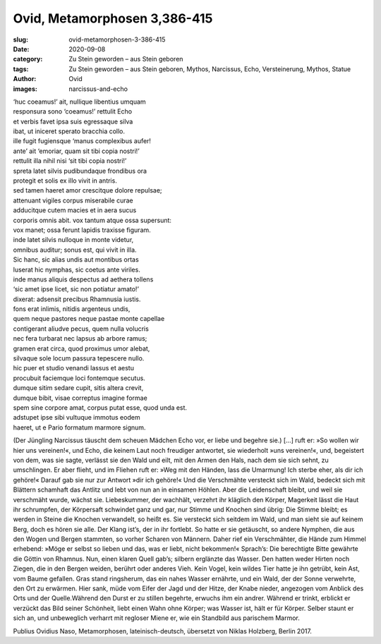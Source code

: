 Ovid, Metamorphosen 3,386-415
=============================

:slug: ovid-metamorphosen-3-386-415
:date: 2020-09-08
:category: Zu Stein geworden – aus Stein geboren
:tags: Zu Stein geworden – aus Stein geboren, Mythos, Narcissus, Echo, Versteinerung, Mythos, Statue
:author: Ovid
:images: narcissus-and-echo

.. class:: original

    | ‘huc coeamus!’ ait, nullique libentius umquam
    | responsura sono ‘coeamus!’ rettulit Echo
    | et verbis favet ipsa suis egressaque silva
    | ibat, ut iniceret sperato bracchia collo.
    | ille fugit fugiensque ‘manus complexibus aufer!
    | ante’ ait ‘emoriar, quam sit tibi copia nostri!’
    | rettulit illa nihil nisi ‘sit tibi copia nostri!’
    | spreta latet silvis pudibundaque frondibus ora
    | protegit et solis ex illo vivit in antris.
    | sed tamen haeret amor crescitque dolore repulsae;
    | attenuant vigiles corpus miserabile curae
    | adducitque cutem macies et in aera sucus
    | corporis omnis abit. vox tantum atque ossa supersunt:
    | vox manet; ossa ferunt lapidis traxisse figuram.
    | inde latet silvis nulloque in monte videtur,
    | omnibus auditur; sonus est, qui vivit in illa.
    | Sic hanc, sic alias undis aut montibus ortas
    | luserat hic nymphas, sic coetus ante viriles.
    | inde manus aliquis despectus ad aethera tollens
    | ‘sic amet ipse licet, sic non potiatur amato!’
    | dixerat: adsensit precibus Rhamnusia iustis.
    | fons erat inlimis, nitidis argenteus undis,
    | quem neque pastores neque pastae monte capellae
    | contigerant aliudve pecus, quem nulla volucris
    | nec fera turbarat nec lapsus ab arbore ramus;
    | gramen erat circa, quod proximus umor alebat,
    | silvaque sole locum passura tepescere nullo.
    | hic puer et studio venandi lassus et aestu
    | procubuit faciemque loci fontemque secutus.
    | dumque sitim sedare cupit, sitis altera crevit,
    | dumque bibit, visae correptus imagine formae
    | spem sine corpore amat, corpus putat esse, quod unda est.
    | adstupet ipse sibi vultuque immotus eodem
    | haeret, ut e Pario formatum marmore signum.

.. class:: translation

    (Der Jüngling Narcissus täuscht dem scheuen Mädchen Echo vor, er liebe und begehre sie.) […] ruft er: »So wollen wir hier uns vereinen!«, und Echo, die keinem Laut noch freudiger antwortet, sie wiederholt »uns vereinen!«, und, begeistert von dem, was sie sagte, verlässt sie den Wald und eilt, mit den Armen den Hals, nach dem sie sich sehnt, zu umschlingen. Er aber flieht, und im Fliehen ruft er: »Weg mit den Händen, lass die Umarmung! Ich sterbe eher, als dir ich gehöre!« Darauf gab sie nur zur Antwort »dir ich gehöre!« Und die Verschmähte versteckt sich im Wald, bedeckt sich mit Blättern schamhaft das Antlitz und lebt von nun an in einsamen Höhlen. Aber die Leidenschaft bleibt, und weil sie verschmäht wurde, wächst sie. Liebeskummer, der wachhält, verzehrt ihr kläglich den Körper, Magerkeit lässt die Haut ihr schrumpfen, der Körpersaft schwindet ganz und gar, nur Stimme und Knochen sind übrig: Die Stimme bleibt; es werden in Steine die Knochen verwandelt, so heißt es. Sie versteckt sich seitdem im Wald, und man sieht sie auf keinem Berg, doch es hören sie alle. Der Klang ist’s, der in ihr fortlebt. So hatte er sie getäuscht, so andere Nymphen, die aus den Wogen und Bergen stammten, so vorher Scharen von Männern. Daher rief ein Verschmähter, die Hände zum Himmel erhebend: »Möge er selbst so lieben und das, was er liebt, nicht bekommen!« Sprach’s: Die berechtigte Bitte gewährte die Göttin von Rhamnus. Nun, einen klaren Quell gab’s; silbern erglänzte das Wasser. Den hatten weder Hirten noch Ziegen, die in den Bergen weiden, berührt oder anderes Vieh. Kein Vogel, kein wildes Tier hatte je ihn getrübt, kein Ast, vom Baume gefallen. Gras stand ringsherum, das ein nahes Wasser ernährte, und ein Wald, der der Sonne verwehrte, den Ort zu erwärmen. Hier sank, müde vom Eifer der Jagd und der Hitze, der Knabe nieder, angezogen vom Anblick des Orts und der Quelle.Während den Durst er zu stillen begehrte, erwuchs ihm ein andrer. Während er trinkt, erblickt er verzückt das Bild seiner Schönheit, liebt einen Wahn ohne Körper; was Wasser ist, hält er für Körper. Selber staunt er sich an, und unbeweglich verharrt mit regloser Miene er, wie ein Standbild aus parischem Marmor.

.. class:: translation-source

    Publius Ovidius Naso, Metamorphosen, lateinisch-deutsch, übersetzt von Niklas Holzberg, Berlin 2017.
